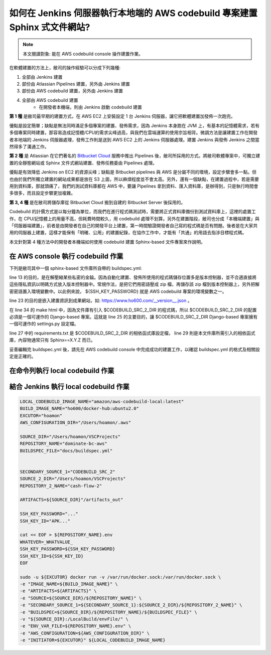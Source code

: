 如何在 Jenkins 伺服器執行本地端的 AWS codebuild 專案建置 Sphinx 式文件網站?
===============================================================================

.. note::

    本文閱讀對象: 能在 AWS codebuild console 操作建置作業。

在軟體建置的方法上，敝司的操作經驗可以分成下列幾種:

1. 全部由 Jenkins 建置
#. 部份由 Atlassian Pipelines 建置，另外由 Jenkins 建置
#. 部份由 AWS codebuild 建置，另外由 Jenkins 建置
#. 全部由 AWS codebuild 建置
    * 在開發者本機端，則由 Jenkins 啟動 codebuild 建置

**第 1 種** 是敝司最早期的建置方式，在 AWS EC2 上安裝設定 1 台 Jenkins 伺服器，\
讓它把軟體建置加發佈一次跑完。

優點是設定簡單；\
缺點是無法同時滿足多個專案的建置、發佈需求，因為 Jenkins 本身跑在 JVM 上，\
有基本的記憶體需求，若有多個專案同時建置，那容易造成記憶體/CPU的需求尖峰過高，\
與我們在雲端運算的使用宗旨相背。\
微調方法是讓建置工作在開發者本地端的 Jenkins 伺服器處理，\
發佈工作則是送到 AWS EC2 上的 Jenkins 伺服器處理。\
建置 Jenkins 與發佈 Jenkins 之間當然得多了溝通工作。

**第 2 種** 是 Atlassian 在它們著名的 `Bitbucket Cloud <https://bitbucket.org/>`_ 服務中推出 Pipelines 後，\
敝司所採用的方式。將敝司軟體專案中，\
可獨立建置的全靜態網站或 Sphinx 文件式網站建置、發佈任務委由 Pipelines 處理。

優點是有效降低 Jenkins on EC2 的資源尖峰；\
缺點是 Bitbucket pipelines 與 AWS 是分屬不同的環境，設定步驟會多一點。\
但也由於我們所獨立建置的網站成果都是放在 S3 上面，所以麻煩程度並不會太高。\
另外，還有一個缺點，在建置過程中，若是需要用到資料庫，那就頭痛了，\
我們的測試資料庫都在 AWS 中，要讓 Pipelines 拿到資料、匯入資料庫，是辦得到，\
只是執行時間會多很多，而且設定步驟更加複雜。

**第 3, 4 種** 是在敝司將儲存庫從 Bitbucket Cloud 搬到自建的 Bitbucket Server 後採用的。

Codebuild 的計價方式是以每分鐘為單位，而我們在進行程式碼測試時，\
需要將正式資料庫備份到測試資料庫上，這裡的處置工作，在 CPU/記憶體上的用量不高，\
但耗費時間較久，用 codebuild 處理不划算。另外在建置階段，\
敝司也分成「本機端建置」與「伺服器端建置」，前者是由開發者在自己的開發平台上建置，\
第一時間驗證開發者自己寫的程式碼是否有問題。\
後者是在大家共用的伺服器上建置，這樣才能保有「明確、公用」的建置紀錄，\
在協作工作中，才能有「共通」的用語去指涉目標程式碼。

本文針對第 4 種方法中的開發者本機端如何使用 codebuild 建置 Sphinx-based 文件專案來作說明。

在 AWS console 執行 codebuild 作業
-------------------------------------------------------------------------------

下列是敝司其中一個 sphinx-based 文件庫所自帶的 buildspec.yml:

.. code-block:: yaml
    :linenos:

    version: 0.2

    env:
      git-credential-helper: yes

    phases:
      install:
        runtime-versions:
          python: 3.7
      pre_build:
        commands:
          - mkdir -p ~/.ssh/
          - unzip -P ${SSH_KEY_PASSWORD} id_rsa_awscodebuild.zip
          - mv id_rsa_awscodebuild ~/.ssh/
          - chmod 400 ~/.ssh/id_rsa_awscodebuild
          - echo 'Host git-codecommit.us-west-2.amazonaws.com \n StrictHostKeyChecking false \n User '${SSH_KEY_ID}' \n IdentityFile ~/.ssh/id_rsa_awscodebuild \n' >> ~/.ssh/config
          - export CODEBUILD_SRC_DIR_primary=$(pwd)
          - export CODEBUILD_SRC_2_DIR=$CODEBUILD_SRC_DIR_id2
          - export COMMIT_CHANGESET=$(git rev-parse HEAD)
          - export SHORT_COMMIT_CHANGESET=$(git rev-parse --short=7 HEAD)
          - export BUILD_TIME=$(date +%Y-%m-%dT%H:%M:%S%z)
          - mkdir -p docs/_build/html
          - echo '{ "CODEBUILD_BUILD_ID"':' "'${CODEBUILD_BUILD_ID}'",\n  "BUILD_TIME"':' "'${BUILD_TIME}'",\n   "COMMIT_CHANGESET"':' "'${COMMIT_CHANGESET}'" }' > docs/_build/html/__version__.json
          - pip install --upgrade pip
          - cp -rf docs/local_settings.py $CODEBUILD_SRC_2_DIR/trunk/local_settings.py
          - cd $CODEBUILD_SRC_2_DIR
          - pip install -r requirements.txt
          - cd $CODEBUILD_SRC_DIR_primary
          - pip install -r docs/requirements.txt
          - pip install --upgrade awscli
      build:
        commands:
          - cd docs/
          - make html
          - aws s3 cp --recursive _build/html s3://our-docs.ho600.com/DOC1/${COMMIT_CHANGESET}/

line 13 的目的，是在解壓縮某些私密的金錀。因為自動化建置、發佈所使用的程式碼儲存位置多是版本控制器，\
並不合適直接將這些隱私資訊以明碼方式放入版本控制器中。常規作法，是把它們用密語壓成 zip 檔，\
再儲存該 zip 檔到版本控制器上，另外把解密密語置入環境變數中。\
以此例來說， ${SSH_KEY_PASSWORD} 就是 AWS codebuild 專案的環境變數之一。

line 23 的目的是嵌入建置資訊到成果網站，\
如: `https://www.ho600.com/__version__.json <https://www.ho600.com/__version__.json>`_ 。

在 line 34 的 make html 中，因為文件庫有引入 $CODEBUILD_SRC_2_DIR 的程式碼，\
所以 $CODEBUILD_SRC_2_DIR 的配置必須是一個可運作的 Django-based 專案。\
這就是 line 25 的主要目的，讓 $CODEBUILD_SRC_2_DIR Django-based 專案擁有一個可運作的 settings.py 設定檔。

line 27 中的 requirements.txt 是 $CODEBUILD_SRC_2_DIR 的相依函式庫設定檔， \
line 29 則是本文件庫所需引入的相依函式庫，內容物通常只有 Sphinx==X.Y.Z 而已。

妥善編輯完 buildspec.yml 後，請先在 AWS codebuild console 中完成成功的建置工作，\
以確認 buildspec.yml 的格式及相關設定是正確的。

在命令列執行 local codebuild 作業
-------------------------------------------------------------------------------

結合 Jenkins 執行 local codebuild 作業
-------------------------------------------------------------------------------

.. code-block:: text

    LOCAL_CODEBUILD_IMAGE_NAME="amazon/aws-codebuild-local:latest"
    BUILD_IMAGE_NAME="ho600/docker-hub:ubuntu2.0"
    EXCUTOR="hoamon"
    AWS_CONFIGURATION_DIR="/Users/hoamon/.aws"

    SOURCE_DIR="/Users/hoamon/VSCProjects"
    REPOSITORY_NAME="dominate-bc-aws"
    BUILDSPEC_FILE="docs/buildspec.yml"


    SECONDARY_SOURCE_1="CODEBUILD_SRC_2"
    SOURCE_2_DIR="/Users/hoamon/VSCProjects"
    REPOSITORY_2_NAME="cash-flow-2"

    ARTIFACTS=${SOURCE_DIR}"/artifacts_out"

    SSH_KEY_PASSWORD="..."
    SSH_KEY_ID="APK..."

    cat << EOF > ${REPOSITORY_NAME}.env
    WHATEVER=_WHATVALUE_
    SSH_KEY_PASSWORD=${SSH_KEY_PASSWORD}
    SSH_KEY_ID=${SSH_KEY_ID}
    EOF

    sudo -u ${EXCUTOR} docker run -v /var/run/docker.sock:/var/run/docker.sock \
    -e "IMAGE_NAME=${BUILD_IMAGE_NAME}" \
    -e "ARTIFACTS=${ARTIFACTS}" \
    -e "SOURCE=${SOURCE_DIR}/${REPOSITORY_NAME}" \
    -e "SECONDARY_SOURCE_1=${SECONDARY_SOURCE_1}:${SOURCE_2_DIR}/${REPOSITORY_2_NAME}" \
    -e "BUILDSPEC=${SOURCE_DIR}/${REPOSITORY_NAME}/${BUILDSPEC_FILE}" \
    -v "${SOURCE_DIR}:/LocalBuild/envFile/" \
    -e "ENV_VAR_FILE=${REPOSITORY_NAME}.env" \
    -e "AWS_CONFIGURATION=${AWS_CONFIGURATION_DIR}" \
    -e "INITIATOR=${EXCUTOR}" ${LOCAL_CODEBUILD_IMAGE_NAME}